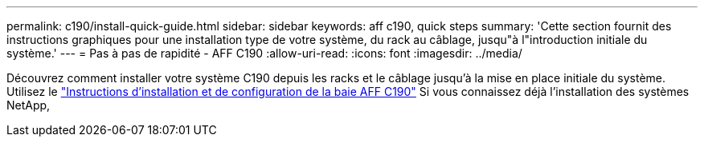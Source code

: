 ---
permalink: c190/install-quick-guide.html 
sidebar: sidebar 
keywords: aff c190, quick steps 
summary: 'Cette section fournit des instructions graphiques pour une installation type de votre système, du rack au câblage, jusqu"à l"introduction initiale du système.' 
---
= Pas à pas de rapidité - AFF C190
:allow-uri-read: 
:icons: font
:imagesdir: ../media/


[role="lead"]
Découvrez comment installer votre système C190 depuis les racks et le câblage jusqu'à la mise en place initiale du système. Utilisez le link:../media/PDF/215-13793_B0_AFFC190_ISI.pdf["Instructions d'installation et de configuration de la baie AFF C190"^] Si vous connaissez déjà l'installation des systèmes NetApp,
